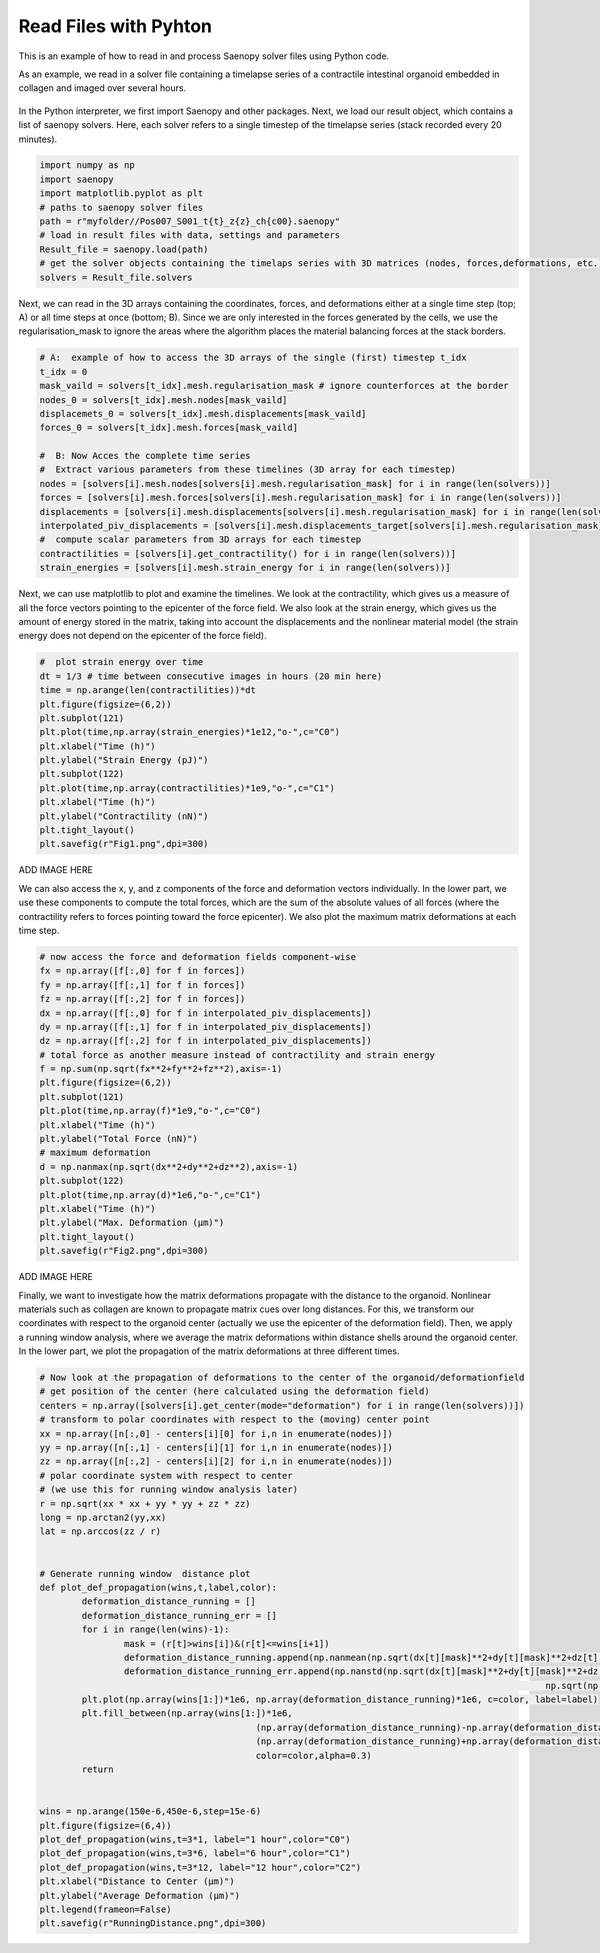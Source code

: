 Read Files with Pyhton
=========


This is an example of how to read in and process Saenopy solver files using Python code. 


As an example, we read in a solver file containing a timelapse series of a contractile intestinal organoid embedded in collagen and imaged over several hours.


.. figure:: images/organoid_piv_timelapse.gif   
  :scale: 66%
  :align: center


In the Python interpreter, we first import Saenopy and other packages. Next, we load our result object, which contains a list of saenopy solvers. 
Here, each solver refers to a single timestep of the timelapse series (stack recorded every 20 minutes). 

.. code-block:: python

	import numpy as np
	import saenopy
	import matplotlib.pyplot as plt
	# paths to saenopy solver files
	path = r"myfolder//Pos007_S001_t{t}_z{z}_ch{c00}.saenopy"
	# load in result files with data, settings and parameters
	Result_file = saenopy.load(path)
	# get the solver objects containing the timelaps series with 3D matrices (nodes, forces,deformations, etc.) for each step 
	solvers = Result_file.solvers  


Next, we can read in the 3D arrays containing the coordinates, forces, and deformations either at a single time step (top; A) or all time steps at once (bottom; B).
Since we are only interested in the forces generated by the cells, we use the regularisation_mask to ignore the areas where the algorithm places the material balancing forces at the stack borders.

.. code-block:: python
	
	# A:  example of how to access the 3D arrays of the single (first) timestep t_idx 
	t_idx = 0
	mask_vaild = solvers[t_idx].mesh.regularisation_mask # ignore counterforces at the border 
	nodes_0 = solvers[t_idx].mesh.nodes[mask_vaild]
	displacemets_0 = solvers[t_idx].mesh.displacements[mask_vaild]
	forces_0 = solvers[t_idx].mesh.forces[mask_vaild] 
	
	#  B: Now Acces the complete time series
	#  Extract various parameters from these timelines (3D array for each timestep)
	nodes = [solvers[i].mesh.nodes[solvers[i].mesh.regularisation_mask] for i in range(len(solvers))]
	forces = [solvers[i].mesh.forces[solvers[i].mesh.regularisation_mask] for i in range(len(solvers))]
	displacements = [solvers[i].mesh.displacements[solvers[i].mesh.regularisation_mask] for i in range(len(solvers))]
	interpolated_piv_displacements = [solvers[i].mesh.displacements_target[solvers[i].mesh.regularisation_mask] for i in range(len(solvers))]
	#  compute scalar parameters from 3D arrays for each timestep 
	contractilities = [solvers[i].get_contractility() for i in range(len(solvers))]
	strain_energies = [solvers[i].mesh.strain_energy for i in range(len(solvers))]

	
Next, we can use matplotlib to plot and examine the timelines. We look at the contractility, which gives us a measure of all the force vectors pointing to the epicenter of the force field. 
We also look at the strain energy, which gives us the amount of energy stored in the matrix, taking into account the displacements and the nonlinear material model (the strain energy does not depend on the 
epicenter of the force field).

.. code-block:: python
   
	#  plot strain energy over time
	dt = 1/3 # time between consecutive images in hours (20 min here) 
	time = np.arange(len(contractilities))*dt
	plt.figure(figsize=(6,2))
	plt.subplot(121)
	plt.plot(time,np.array(strain_energies)*1e12,"o-",c="C0")
	plt.xlabel("Time (h)")
	plt.ylabel("Strain Energy (pJ)")
	plt.subplot(122)
	plt.plot(time,np.array(contractilities)*1e9,"o-",c="C1")
	plt.xlabel("Time (h)")
	plt.ylabel("Contractility (nN)")
	plt.tight_layout()
	plt.savefig(r"Fig1.png",dpi=300)

ADD IMAGE HERE


We can also access the x, y, and z components of the force and deformation vectors individually. 
In the lower part, we use these components to compute the total forces, which are the sum of the absolute values of all forces (where the contractility refers to forces pointing toward the force epicenter).
We also plot the maximum matrix deformations at each time step.

.. code-block:: python

	# now access the force and deformation fields component-wise
	fx = np.array([f[:,0] for f in forces])
	fy = np.array([f[:,1] for f in forces])
	fz = np.array([f[:,2] for f in forces])
	dx = np.array([f[:,0] for f in interpolated_piv_displacements])
	dy = np.array([f[:,1] for f in interpolated_piv_displacements])
	dz = np.array([f[:,2] for f in interpolated_piv_displacements])
	# total force as another measure instead of contractility and strain energy
	f = np.sum(np.sqrt(fx**2+fy**2+fz**2),axis=-1)
	plt.figure(figsize=(6,2))
	plt.subplot(121)
	plt.plot(time,np.array(f)*1e9,"o-",c="C0")
	plt.xlabel("Time (h)")
	plt.ylabel("Total Force (nN)")
	# maximum deformation 
	d = np.nanmax(np.sqrt(dx**2+dy**2+dz**2),axis=-1)
	plt.subplot(122)
	plt.plot(time,np.array(d)*1e6,"o-",c="C1")
	plt.xlabel("Time (h)")
	plt.ylabel("Max. Deformation (µm)")
	plt.tight_layout()
	plt.savefig(r"Fig2.png",dpi=300)


ADD IMAGE HERE

Finally, we want to investigate how the matrix deformations propagate with the distance to the organoid. Nonlinear materials such as collagen are known to propagate matrix cues over long distances.
For this, we transform our coordinates with respect to the organoid center (actually we use the epicenter of the deformation field). Then, we apply a running window analysis, where we average the matrix deformations within 
distance shells around the organoid center. In the lower part, we plot the propagation of the matrix deformations at three different times.

.. code-block:: python

	# Now look at the propagation of deformations to the center of the organoid/deformationfield
	# get position of the center (here calculated using the deformation field)
	centers = np.array([solvers[i].get_center(mode="deformation") for i in range(len(solvers))])
	# transform to polar coordinates with respect to the (moving) center point
	xx = np.array([n[:,0] - centers[i][0] for i,n in enumerate(nodes)])
	yy = np.array([n[:,1] - centers[i][1] for i,n in enumerate(nodes)])
	zz = np.array([n[:,2] - centers[i][2] for i,n in enumerate(nodes)])
	# polar coordinate system with respect to center 
	# (we use this for running window analysis later)
	r = np.sqrt(xx * xx + yy * yy + zz * zz)
	long = np.arctan2(yy,xx)
	lat = np.arccos(zz / r) 


	# Generate running window  distance plot
	def plot_def_propagation(wins,t,label,color):
		deformation_distance_running = []
		deformation_distance_running_err = []
		for i in range(len(wins)-1):
			mask = (r[t]>wins[i])&(r[t]<=wins[i+1])
			deformation_distance_running.append(np.nanmean(np.sqrt(dx[t][mask]**2+dy[t][mask]**2+dz[t][mask]**2)))
			deformation_distance_running_err.append(np.nanstd(np.sqrt(dx[t][mask]**2+dy[t][mask]**2+dz[t][mask]**2))/
													np.sqrt(np.sum(mask)))
		plt.plot(np.array(wins[1:])*1e6, np.array(deformation_distance_running)*1e6, c=color, label=label)
		plt.fill_between(np.array(wins[1:])*1e6, 
						 (np.array(deformation_distance_running)-np.array(deformation_distance_running_err))*1e6, 
						 (np.array(deformation_distance_running)+np.array(deformation_distance_running_err))*1e6, 
						 color=color,alpha=0.3)
		return
	
	
	wins = np.arange(150e-6,450e-6,step=15e-6)
	plt.figure(figsize=(6,4))
	plot_def_propagation(wins,t=3*1, label="1 hour",color="C0")
	plot_def_propagation(wins,t=3*6, label="6 hour",color="C1")
	plot_def_propagation(wins,t=3*12, label="12 hour",color="C2")
	plt.xlabel("Distance to Center (µm)")
	plt.ylabel("Average Deformation (µm)")
	plt.legend(frameon=False)
	plt.savefig(r"RunningDistance.png",dpi=300)



.. figure:: images/organoid_dist_propagation.png   






